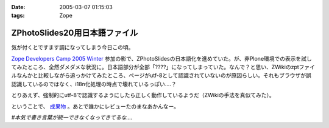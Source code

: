 :date: 2005-03-07 01:15:03
:tags: Zope

=========================================
ZPhotoSlides20用日本語ファイル
=========================================

気が付くとですます調になってしまう今日この頃。

`Zope Developers Camp 2005 Winter`_ 参加の影で、ZPhotoSlidesの日本語化を進めていた。が、非Plone環境での表示を試してみたところ、全然ダメダメな状況に。日本語部分が全部「????」になってしまっていた。なんで？と思い、ZWikiのzptファイルなんかと比較しながら追っかけてみたところ、ページがutf-8として認識されていないのが原因らしい。それもブラウザが誤認識しているのではなく、i18n化処理の時点で壊れているっぽい‥‥？

とりあえず、強制的にutf-8で認識するようにしたら正しく動作しているようだ（ZWikiの手法を真似てみた）。

ということで、 `成果物`_ 。あとで誰かにレビューたのまなあかんなー。

*#本気で書き言葉が統一できなくなってきてるな‥‥*

.. _`Zope Developers Camp 2005 Winter`: http://coreblog.org/camp/2005/
.. _`成果物`: http://www.freia.jp/taka/wiki/ZPhotoSlides



.. :extend type: text/plain
.. :extend:

